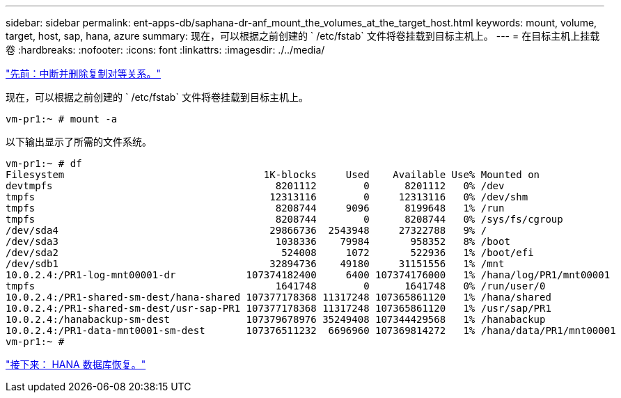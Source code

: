 ---
sidebar: sidebar 
permalink: ent-apps-db/saphana-dr-anf_mount_the_volumes_at_the_target_host.html 
keywords: mount, volume, target, host, sap, hana, azure 
summary: 现在，可以根据之前创建的 ` /etc/fstab` 文件将卷挂载到目标主机上。 
---
= 在目标主机上挂载卷
:hardbreaks:
:nofooter: 
:icons: font
:linkattrs: 
:imagesdir: ./../media/


link:saphana-dr-anf_break_and_delete_replication_peering.html["先前：中断并删除复制对等关系。"]

现在，可以根据之前创建的 ` /etc/fstab` 文件将卷挂载到目标主机上。

....
vm-pr1:~ # mount -a
....
以下输出显示了所需的文件系统。

....
vm-pr1:~ # df
Filesystem                                  1K-blocks     Used    Available Use% Mounted on
devtmpfs                                      8201112        0      8201112   0% /dev
tmpfs                                        12313116        0     12313116   0% /dev/shm
tmpfs                                         8208744     9096      8199648   1% /run
tmpfs                                         8208744        0      8208744   0% /sys/fs/cgroup
/dev/sda4                                    29866736  2543948     27322788   9% /
/dev/sda3                                     1038336    79984       958352   8% /boot
/dev/sda2                                      524008     1072       522936   1% /boot/efi
/dev/sdb1                                    32894736    49180     31151556   1% /mnt
10.0.2.4:/PR1-log-mnt00001-dr            107374182400     6400 107374176000   1% /hana/log/PR1/mnt00001
tmpfs                                         1641748        0      1641748   0% /run/user/0
10.0.2.4:/PR1-shared-sm-dest/hana-shared 107377178368 11317248 107365861120   1% /hana/shared
10.0.2.4:/PR1-shared-sm-dest/usr-sap-PR1 107377178368 11317248 107365861120   1% /usr/sap/PR1
10.0.2.4:/hanabackup-sm-dest             107379678976 35249408 107344429568   1% /hanabackup
10.0.2.4:/PR1-data-mnt0001-sm-dest       107376511232  6696960 107369814272   1% /hana/data/PR1/mnt00001
vm-pr1:~ #
....
link:saphana-dr-anf_hana_database_recovery_01.html["接下来： HANA 数据库恢复。"]
